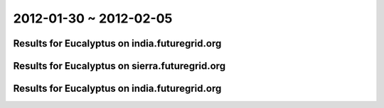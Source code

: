 2012-01-30 ~ 2012-02-05
========================================

Results for Eucalyptus on india.futuregrid.org
-----------------------------------------------

.. raw:: html

	<div style="margin-top:10px;">
	<iframe width="800" height="450" src="data/2012-02-05/india/count/columnhighcharts.html" frameborder="0"></iframe>
	</div>
	Figure 1. Total count of VMs submitted per user for 2012-01-30  ~ 2012-02-05 on india

.. raw:: html

	<div style="margin-top:10px;">
	<iframe width="800" height="450" src="data/2012-02-05/india/runtime/columnhighcharts.html" frameborder="0"></iframe>
	</div>
	Figure 2. Total runtime of VMs submitted per user for 2012-01-30  ~ 2012-02-05 on india

Results for Eucalyptus on sierra.futuregrid.org
-----------------------------------------------

.. raw:: html

	<div style="margin-top:10px;">
	<iframe width="800" height="450" src="data/2012-02-05/sierra/count/columnhighcharts.html" frameborder="0"></iframe>
	</div>
	Figure 3. Total count of VMs submitted per user for 2012-01-30  ~ 2012-02-05 on sierra

.. raw:: html

	<div style="margin-top:10px;">
	<iframe width="800" height="450" src="data/2012-02-05/sierra/runtime/columnhighcharts.html" frameborder="0"></iframe>
	</div>
	Figure 4. Total runtime of VMs submitted per user for 2012-01-30  ~ 2012-02-05 on sierra

Results for Eucalyptus on india.futuregrid.org
-----------------------------------------------

.. raw:: html

	<div style="margin-top:10px;">
	<iframe width="800" height="450" src="data/2012-02-05/india/count_node/piehighcharts.html" frameborder="0"></iframe>
	</div>
	Figure 5. Total VMs count per node cluster for 2012-01-30  ~ 2012-02-05 on india
